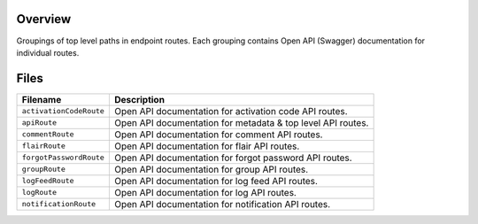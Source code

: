 Overview
--------

Groupings of top level paths in endpoint routes.  Each grouping contains Open API (Swagger) documentation for
individual routes.

Files
-----

+-----------------------------+----------------------------------------------------------------------------------------------+
| Filename                    | Description                                                                                  |
+=============================+==============================================================================================+
| ``activationCodeRoute``     | Open API documentation for activation code API routes.                                       |
+-----------------------------+----------------------------------------------------------------------------------------------+
| ``apiRoute``                | Open API documentation for metadata & top level API routes.                                  |
+-----------------------------+----------------------------------------------------------------------------------------------+
| ``commentRoute``            | Open API documentation for comment API routes.                                               |
+-----------------------------+----------------------------------------------------------------------------------------------+
| ``flairRoute``              | Open API documentation for flair API routes.                                                 |
+-----------------------------+----------------------------------------------------------------------------------------------+
| ``forgotPasswordRoute``     | Open API documentation for forgot password API routes.                                       |
+-----------------------------+----------------------------------------------------------------------------------------------+
| ``groupRoute``              | Open API documentation for group API routes.                                                 |
+-----------------------------+----------------------------------------------------------------------------------------------+
| ``logFeedRoute``            | Open API documentation for log feed API routes.                                              |
+-----------------------------+----------------------------------------------------------------------------------------------+
| ``logRoute``                | Open API documentation for log API routes.                                                   |
+-----------------------------+----------------------------------------------------------------------------------------------+
| ``notificationRoute``       | Open API documentation for notification API routes.                                          |
+-----------------------------+----------------------------------------------------------------------------------------------+

